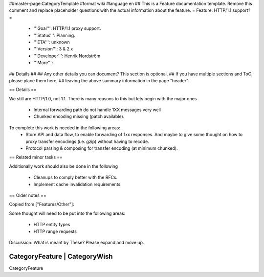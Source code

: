 ##master-page:CategoryTemplate
#format wiki
#language en
## This is a Feature documentation template. Remove this comment and replace  placeholder questions with the actual information about the feature.
= Feature: HTTP/1.1 support? =
 * '''Goal''': HTTP/1.1 proxy support.
 * '''Status''': Planning.
 * '''ETA''': unknown
 * '''Version''': 3 & 2.x
 * '''Developer''': Henrik Nordström
 * '''More''':
## Details
##
## Any other details you can document? This section is optional.
## If you have multiple sections and ToC, please place them here,
## leaving the above summary information in the page "header".

== Details ==

We still are HTTP/1.0, not 1.1. There is many reasons to this but lets begin with the major ones

 * Internal forwarding path do not handle 1XX messages very well
 * Chunked encoding missing (patch available).
To complete this work is needed in the following areas:
 * Store API and data flow, to enable forwarding of 1xx responses. And maybe to give some thought on how to proxy transfer encodings (i.e. gzip) without having to recode.
 * Protocol parsing & composing for transfer encoding (at minimum chunked).

== Related minor tasks ==

Additionally work should also be done in the following

 * Cleanups to comply better with the RFCs.
 * Implement cache invalidation requirements.

== Older notes ==

Copied from ["Features/Other"]:

Some thought will need to be put into the following areas:

 * HTTP entity types
 * HTTP range requests

Discussion: What is meant by These? Please expand and move up.

----
 CategoryFeature | CategoryWish
----
CategoryFeature
